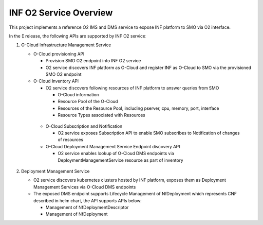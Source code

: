 .. This work is licensed under a Creative Commons Attribution 4.0 International License.
.. SPDX-License-Identifier: CC-BY-4.0
.. Copyright (C) 2021 Wind River Systems, Inc.

INF O2 Service Overview
=======================

This project implements a reference O2 IMS and DMS service to expose INF platform to SMO via O2 interface.

In the E release, the following APIs are supported by INF O2 service:

1. O-Cloud Infrastructure Management Service

   - O-Cloud provisioning API

     - Provision SMO O2 endpoint into INF O2 service

     - O2 service discovers INF platform as O-Cloud and register INF as O-Cloud to SMO via the provisioned SMO O2 endpoint

   - O-Cloud Inventory API

     - O2 service discovers following resources of INF platform to answer queries from SMO

       - O-Cloud information

       - Resource Pool of the O-Cloud

       - Resources of the Resource Pool, including pserver, cpu, memory, port, interface

       - Resource Types associated with Resources

    - O-Cloud Subscription and Notification

      - O2 service exposes Subscription API to enable SMO subscribes to Notification of changes of resources

    - O-Cloud Deployment Management Service Endpoint discovery API

      - O2 service enables lookup of O-Cloud DMS endpoints via DeploymentManagementService resource as part of inventory

2. Deployment Management Service

   - O2 service discovers kubernetes clusters hosted by INF platform, exposes them as Deployment Management Services via O-Cloud DMS endpoints

   - The exposed DMS endpoint supports Lifecycle Management of NfDeployment which represents CNF described in helm chart, the API supports APIs below:

     - Management of NfDeploymentDescriptor

     - Management of NfDeployment

